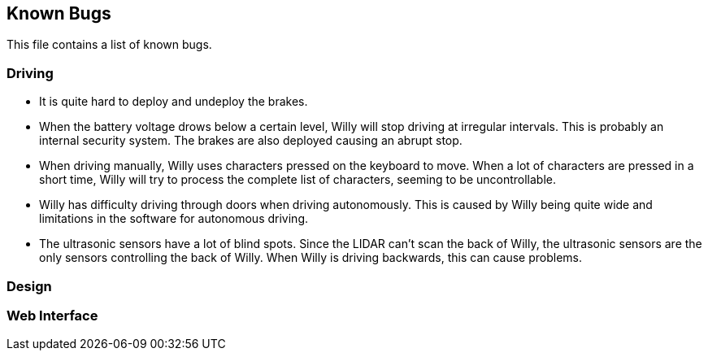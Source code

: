 == Known Bugs

This file contains a list of known bugs.

=== Driving
- It is quite hard to deploy and undeploy the brakes.
- When the battery voltage drows below a certain level, Willy will stop driving at 
irregular intervals. This is probably an internal security system. The brakes are
also deployed causing an abrupt stop.
- When driving manually, Willy uses characters pressed on the keyboard to move. When 
a lot of characters are pressed in a short time, Willy will try to process the complete
list of characters, seeming to be uncontrollable.
- Willy has difficulty driving through doors when driving autonomously. This is caused
by Willy being quite wide and limitations in the software for autonomous driving.
- The ultrasonic sensors have a lot of blind spots. Since the LIDAR can't scan the back
of Willy, the ultrasonic sensors are the only sensors controlling the back of Willy.
When Willy is driving backwards, this can cause problems.

=== Design

=== Web Interface

